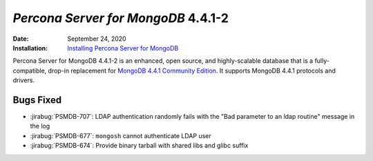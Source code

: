 .. _PSMDB-4.4.1-2:

================================================================================
*Percona Server for MongoDB* 4.4.1-2
================================================================================

:Date: September 24, 2020
:Installation: `Installing Percona Server for MongoDB <https://www.percona.com/doc/percona-server-for-mongodb/4.4/install/index.html>`_

Percona Server for MongoDB 4.4.1-2 is an enhanced, open source, and highly-scalable database that is a
fully-compatible, drop-in replacement for `MongoDB 4.4.1 Community Edition <https://docs.mongodb.com/manual/release-notes/4.4/#sep-9-2020>`_.
It supports MongoDB 4.4.1 protocols and drivers.

Bugs Fixed
================================================================================

* :jirabug:`PSMDB-707`: LDAP authentication randomly fails with the "Bad parameter to an ldap routine" message in the log
* :jirabug:`PSMDB-677`: ``mongosh`` cannot authenticate LDAP user
* :jirabug:`PSMDB-674`: Provide binary tarball with shared libs and glibc suffix



